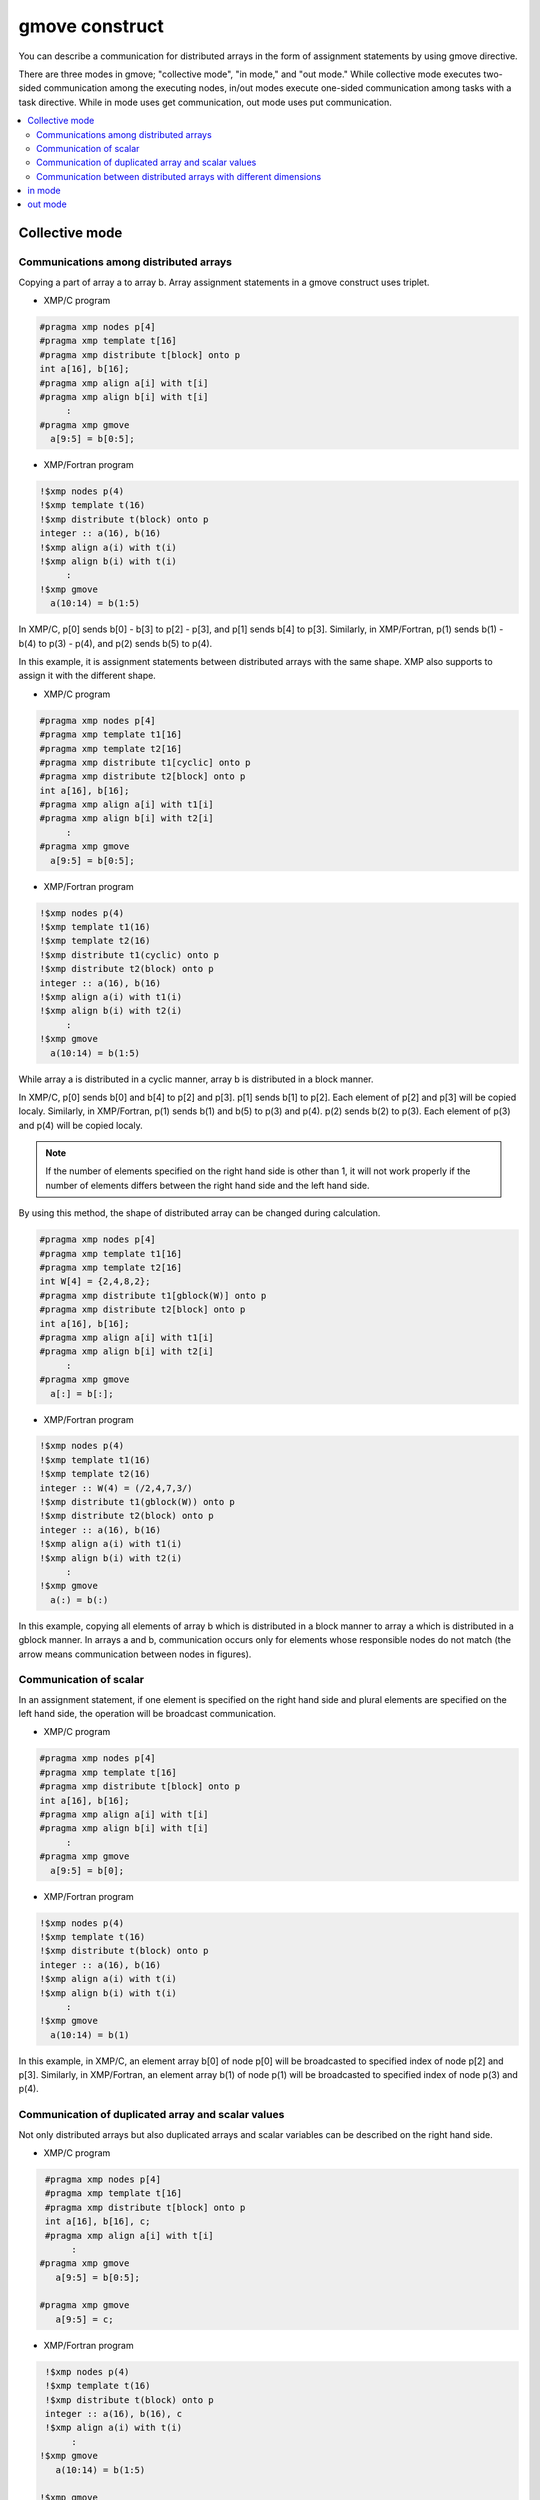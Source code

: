 =================================
gmove construct
=================================

You can describe a communication for distributed arrays in the form of assignment statements by using gmove directive.

There are three modes in gmove; "collective mode", "in mode," and "out mode."
While collective mode executes two-sided communication among the executing nodes,
in/out modes execute one-sided communication among tasks with a task directive.
While in mode uses get communication, out mode uses put communication.

.. contents::
   :local:
   :depth: 2

Collective mode
------------------

Communications among distributed arrays
^^^^^^^^^^^^^^^^^^^
Copying a part of array a to array b.
Array assignment statements in a gmove construct uses triplet.

* XMP/C program

.. code-block:: C

    #pragma xmp nodes p[4]
    #pragma xmp template t[16]
    #pragma xmp distribute t[block] onto p
    int a[16], b[16];
    #pragma xmp align a[i] with t[i]
    #pragma xmp align b[i] with t[i]
         :
    #pragma xmp gmove
      a[9:5] = b[0:5];

* XMP/Fortran program

.. code-block:: Fortran

    !$xmp nodes p(4)
    !$xmp template t(16)
    !$xmp distribute t(block) onto p
    integer :: a(16), b(16)
    !$xmp align a(i) with t(i)
    !$xmp align b(i) with t(i)
         :
    !$xmp gmove
      a(10:14) = b(1:5)

.. image:: ../img/gmove/gmove.png

In XMP/C, p[0] sends b[0] - b[3] to p[2] - p[3], and p[1] sends b[4] to p[3].
Similarly, in XMP/Fortran, p(1) sends b(1) - b(4) to p(3) - p(4), and p(2) sends b(5) to p(4).

In this example, it is assignment statements between distributed arrays with the same shape.
XMP also supports to assign it with the different shape.

* XMP/C program

.. code-block:: C

    #pragma xmp nodes p[4]
    #pragma xmp template t1[16]
    #pragma xmp template t2[16]
    #pragma xmp distribute t1[cyclic] onto p
    #pragma xmp distribute t2[block] onto p
    int a[16], b[16];
    #pragma xmp align a[i] with t1[i]
    #pragma xmp align b[i] with t2[i]
         :
    #pragma xmp gmove
      a[9:5] = b[0:5];

* XMP/Fortran program

.. code-block:: Fortran

    !$xmp nodes p(4)
    !$xmp template t1(16)
    !$xmp template t2(16)
    !$xmp distribute t1(cyclic) onto p
    !$xmp distribute t2(block) onto p
    integer :: a(16), b(16)
    !$xmp align a(i) with t1(i)
    !$xmp align b(i) with t2(i)
         :
    !$xmp gmove
      a(10:14) = b(1:5)

.. image:: ../img/gmove/gmove_cyclic.png

While array a is distributed in a cyclic manner, array b is distributed in a block manner.

In XMP/C,
p[0] sends b[0] and b[4] to p[2] and p[3].
p[1] sends b[1] to p[2].
Each element of p[2] and p[3] will be copied localy.
Similarly, in XMP/Fortran,
p(1) sends b(1) and b(5) to p(3) and p(4). p(2) sends b(2) to p(3).
Each element of p(3) and p(4) will be copied localy.

.. note::
   
   If the number of elements specified on the right hand side is other than 1,
   it will not work properly if the number of elements differs between the right hand side and the left hand side.

By using this method, the shape of distributed array can be changed during calculation.

.. code-block:: C

    #pragma xmp nodes p[4]
    #pragma xmp template t1[16]
    #pragma xmp template t2[16]
    int W[4] = {2,4,8,2};
    #pragma xmp distribute t1[gblock(W)] onto p
    #pragma xmp distribute t2[block] onto p
    int a[16], b[16];
    #pragma xmp align a[i] with t1[i]
    #pragma xmp align b[i] with t2[i]
         :
    #pragma xmp gmove
      a[:] = b[:];

* XMP/Fortran program

.. code-block:: Fortran

    !$xmp nodes p(4)
    !$xmp template t1(16)
    !$xmp template t2(16)
    integer :: W(4) = (/2,4,7,3/)
    !$xmp distribute t1(gblock(W)) onto p
    !$xmp distribute t2(block) onto p
    integer :: a(16), b(16)
    !$xmp align a(i) with t1(i)
    !$xmp align b(i) with t2(i)
         :
    !$xmp gmove
      a(:) = b(:)

.. image:: ../img/gmove/gmove_change.png

In this example,
copying all elements of array b which is distributed in a block manner to array a which is distributed in a gblock manner.
In arrays a and b,
communication occurs only for elements whose responsible nodes do not match (the arrow means communication between nodes in figures).

Communication of scalar
^^^^^^^^^^^^^^^
In an assignment statement,
if one element is specified on the right hand side and plural elements are specified on the left hand side,
the operation will be broadcast communication.

* XMP/C program

.. code-block:: C

    #pragma xmp nodes p[4]
    #pragma xmp template t[16]
    #pragma xmp distribute t[block] onto p
    int a[16], b[16];
    #pragma xmp align a[i] with t[i]
    #pragma xmp align b[i] with t[i]
         :
    #pragma xmp gmove
      a[9:5] = b[0];

* XMP/Fortran program

.. code-block:: Fortran

    !$xmp nodes p(4)
    !$xmp template t(16)
    !$xmp distribute t(block) onto p
    integer :: a(16), b(16)
    !$xmp align a(i) with t(i)
    !$xmp align b(i) with t(i)
         :
    !$xmp gmove
      a(10:14) = b(1)

.. image:: ../img/gmove/gmove_one_element.png

In this example, in XMP/C, an element array b[0] of node p[0] will be broadcasted to specified index of node p[2] and p[3].
Similarly, in XMP/Fortran, an element array b(1) of node p(1) will be broadcasted to specified index of node p(3) and p(4).

Communication of duplicated array and scalar values
^^^^^^^^^^^^^^^^^^^^^^^^^^^^^^
Not only distributed arrays but also duplicated arrays and scalar variables can be described on the right hand side.

* XMP/C program

.. code-block:: C

    #pragma xmp nodes p[4]
    #pragma xmp template t[16]
    #pragma xmp distribute t[block] onto p
    int a[16], b[16], c;
    #pragma xmp align a[i] with t[i]
         :
   #pragma xmp gmove
      a[9:5] = b[0:5];

   #pragma xmp gmove
      a[9:5] = c;

* XMP/Fortran program

.. code-block:: Fortran

    !$xmp nodes p(4)
    !$xmp template t(16)
    !$xmp distribute t(block) onto p
    integer :: a(16), b(16), c
    !$xmp align a(i) with t(i)
         :
   !$xmp gmove
      a(10:14) = b(1:5)

   !$xmp gmove
      a(10:14) = c

In this example, duplicated array and scalar variable are copied to distributed array localy.
For this reason, communication does not occur.

Communication between distributed arrays with different dimensions
^^^^^^^^^^^^^^^^^^^^^^^^^^^^^^^^^^^^^^^^^^^^^^^^^^^^^^^^^^^^^^^^^^^^

* XMP/C program

.. code-block:: C

    #pragma xmp nodes p[4]
    #pragma xmp template t1[8]
    #pragma xmp template t2[16]
    #pragma xmp distribute t1[block] onto p
    #pragma xmp distribute t2[block] onto p
    int a[8][16], b[8][16];
    #pragma xmp align a[i][*] with t1[i]
    #pragma xmp align b[*][i] with t2[i]
         :
    #pragma xmp gmove
      a[0][:] = b[0][:];

* XMP/Fortran program

.. code-block:: Fortran

    !$xmp nodes p(4)
    !$xmp template t1(8)
    !$xmp template t2(16)
    !$xmp distribute t1(block) onto p
    !$xmp distribute t2(block) onto p
    integer :: a(16,8), b(8,16)
    !$xmp align a(*,i) with t1(i)
    !$xmp align b(i,*) with t2(i)
         :
    #pragma xmp gmove
      a(:,1) = b(:,1)

.. image:: ../img/gmove/gmove_different.png

In this example,
in XMP/C, b[0][0:2] of p[0], b[0][2:2] of p[1], b[0][4:2] of p[2] and b[0][6:2] of p[3] are copied to a[0][:] of p[0].
Similarly,
in XMP/Fortran,
b(1:2,1) of p(1), b(3:4,1) of p(2), b(5:6,1) of p(3) and b(7:8,1) of p(4) are copied to a(:,1) of p(1).

in mode
---------
It operates as in mode by setting in clause to gmove directive

* XMP/C program

.. code-block:: C

   #pragma xmp nodes p[4]
   #pragma xmp template t[4]
   #pragma xmp distribute t[block] onto p
   double a[4], b[4];
   #pragma xmp align a[i] with t[i]
   #pragma xmp align b[i] with t[i]
      :
   #pragma xmp task on p[0:2]
   #pragma xmp gmove in
     a[0:2] = b[2:2]
   #pragma xmp end task

* XMP/Fortran program

.. code-block:: Fortran

   !$xmp nodes p(4)
   !$xmp template t(4)
   !$xmp distribute t(block) onto p
   real :: a(4), b(4)
   !$xmp align a(i) with t(i)
   !$xmp align b(i) with t(i)
      :
   !$xmp task on p(1:2)
   !$xmp gmove in
     a(1:2) = b(3:4)
   !$xmp end task

In this example, the task directive divides the node set of 4 nodes into two nodes, the first half and the second half.
In gmove directive which is in mode, it executes get communication from array of second half node to array of first half node.

.. image:: ../img/gmove/gmove_in.png

out mode
-----------
It operates as out mode by setting out clause to gmove directive

* XMP/C program

.. code-block:: C

   #pragma xmp nodes p[4]
   #pragma xmp template t[4]
   #pragma xmp distribute t[block] onto p
   double a[4], b[4];
   #pragma xmp align a[i] with t[i]
   #pragma xmp align b[i] with t[i]
      :
   #pragma xmp task on p[0:2]
   #pragma xmp gmove out
     b[2:2] = a[0:2]
   #pragma xmp end task

* XMP/Fortran program

.. code-block:: Fortran

   !$xmp nodes p(4)
   !$xmp template t(4)
   !$xmp distribute t(block) onto p
   real :: a(4), b(4)
   !$xmp align a(i) with t(i)
   !$xmp align b(i) with t(i)
      :
   !$xmp task on p(1:2)
   !$xmp gmove out
     b(3:4) = a(1:2)
   !$xmp end task

In this example, it just reversed the assignment statement of the in mode.
In gmove directive which is out mode, it executes put communication from array of first half node to array of second half node.

.. image:: ../img/gmove/gmove_out.png
